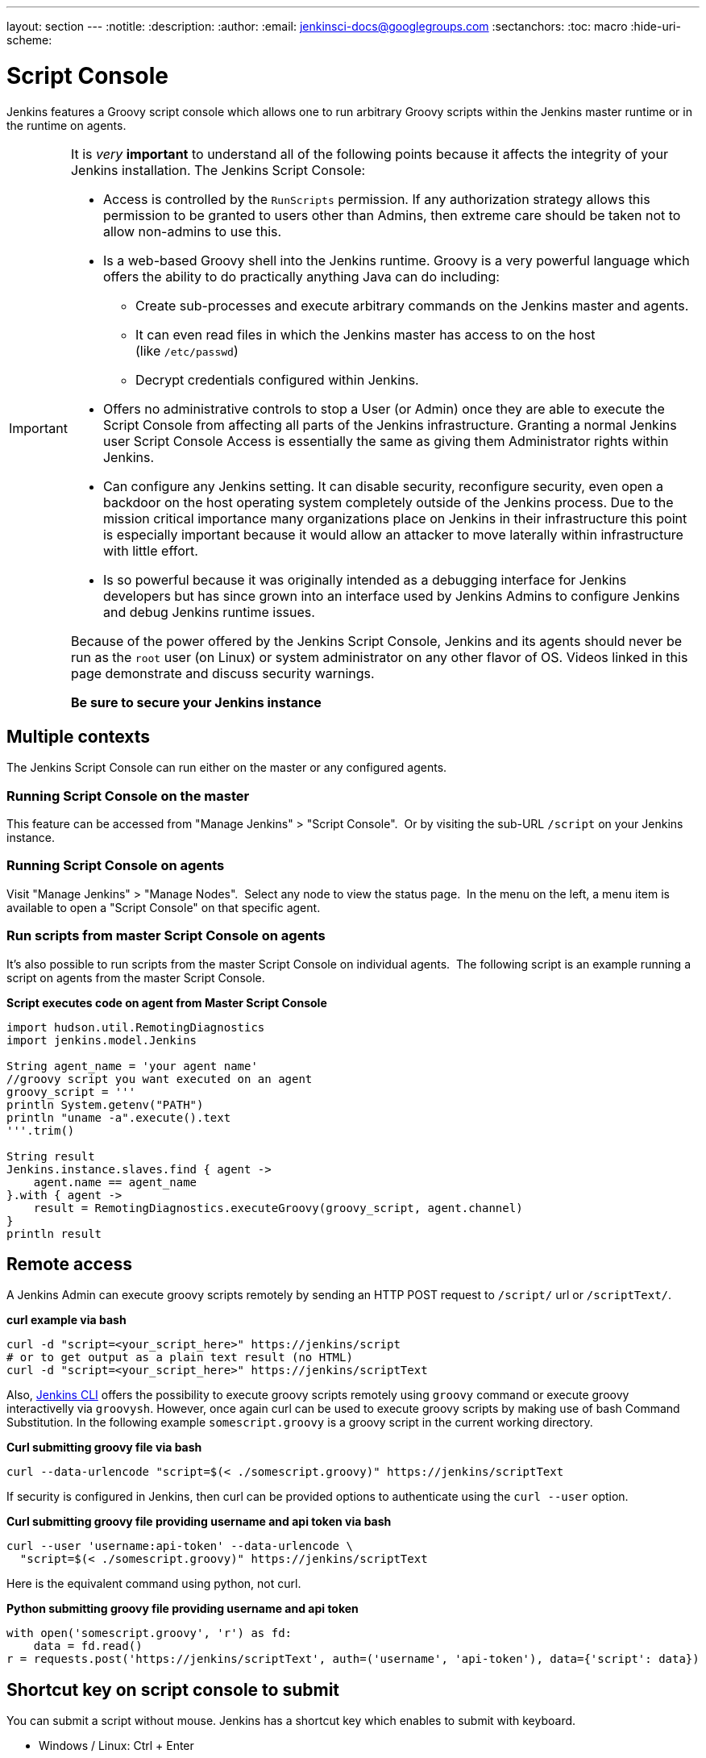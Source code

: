 ---
layout: section
---
ifdef::backend-html5[]
:notitle:
:description:
:author:
:email: jenkinsci-docs@googlegroups.com
:sectanchors:
:toc: macro
:hide-uri-scheme:
endif::[]

= Script Console

Jenkins features a Groovy script console which allows one to run
arbitrary Groovy scripts within the Jenkins master runtime or in the
runtime on agents.

[IMPORTANT]
====
It is _very_ *important* to understand all of the following points
because it affects the integrity of your Jenkins installation. The
Jenkins Script Console:

* Access is controlled by the `+RunScripts+` permission. If any authorization strategy allows this permission to be granted to users other than Admins, then extreme care should be taken not to allow non-admins to use this.

* Is a web-based Groovy shell into the Jenkins runtime. Groovy is a very
powerful language which offers the ability to do practically anything
Java can do including:

** Create sub-processes and execute arbitrary commands on the Jenkins
master and agents.
** It can even read files in which the Jenkins master has access to on
the host (like `/etc/passwd`)
** Decrypt credentials configured within Jenkins.

* Offers no administrative controls to stop a User (or Admin) once they
are able to execute the Script Console from affecting all parts of the
Jenkins infrastructure. Granting a normal Jenkins user Script Console
Access is essentially the same as giving them Administrator rights
within Jenkins.
* Can configure any Jenkins setting. It can disable security,
reconfigure security, even open a backdoor on the host operating system
completely outside of the Jenkins process. Due to the mission critical
importance many organizations place on Jenkins in their infrastructure
this point is especially important because it would allow an attacker to
move laterally within infrastructure with little effort.
* Is so powerful because it was originally intended as a debugging
interface for Jenkins developers but has since grown into an interface
used by Jenkins Admins to configure Jenkins and debug Jenkins runtime
issues.

Because of the power offered by the Jenkins Script Console, Jenkins and
its agents should never be run as the `root` user (on Linux) or system
administrator on any other flavor of OS. Videos linked in this
page demonstrate and discuss security warnings.

*Be sure to secure your Jenkins instance*
====

toc::[]

== Multiple contexts

The Jenkins Script Console can run either on the master or any
configured agents.

=== Running Script Console on the master

This feature can be accessed from "Manage Jenkins" > "Script Console". 
Or by visiting the sub-URL `/script` on your Jenkins instance.

=== Running Script Console on agents

Visit "Manage Jenkins" > "Manage Nodes".  Select any node to view the
status page.  In the menu on the left, a menu item is available to open
a "Script Console" on that specific agent.

=== Run scripts from master Script Console on agents

It's also possible to run scripts from the master Script Console on
individual agents.  The following script is an example running a script
on agents from the master Script Console.

*Script executes code on agent from Master Script Console*

[source,groovy]
----
import hudson.util.RemotingDiagnostics
import jenkins.model.Jenkins

String agent_name = 'your agent name'
//groovy script you want executed on an agent
groovy_script = '''
println System.getenv("PATH")
println "uname -a".execute().text
'''.trim()

String result
Jenkins.instance.slaves.find { agent ->
    agent.name == agent_name
}.with { agent ->
    result = RemotingDiagnostics.executeGroovy(groovy_script, agent.channel)
}
println result
----

== Remote access

A Jenkins Admin can execute groovy scripts remotely by sending an HTTP
POST request to `/script/` url or `/scriptText/`.

*curl example via bash*

[source,shell]
----
curl -d "script=<your_script_here>" https://jenkins/script
# or to get output as a plain text result (no HTML)
curl -d "script=<your_script_here>" https://jenkins/scriptText
----

Also, https://jenkins.io/doc/book/managing/cli/[Jenkins CLI]
offers the possibility to execute groovy scripts remotely using
`groovy` command or execute groovy interactivelly via `groovysh`.
However, once again curl can be used to execute groovy scripts by making
use of bash Command Substitution. In the following example
`somescript.groovy` is a groovy script in the current working
directory.

*Curl submitting groovy file via bash*

[source,shell]
----
curl --data-urlencode "script=$(< ./somescript.groovy)" https://jenkins/scriptText
----

If security is configured in Jenkins, then curl can be provided options
to authenticate using the `curl --user` option.

*Curl submitting groovy file providing username and api token via bash*

[source,shell]
----
curl --user 'username:api-token' --data-urlencode \
  "script=$(< ./somescript.groovy)" https://jenkins/scriptText
----

Here is the equivalent command using python, not curl.

*Python submitting groovy file providing username and api token*

[source,python]
----
with open('somescript.groovy', 'r') as fd:
    data = fd.read()
r = requests.post('https://jenkins/scriptText', auth=('username', 'api-token'), data={'script': data})
----

== Shortcut key on script console to submit

You can submit a script without mouse. Jenkins has a shortcut key which
enables to submit with keyboard.

* Windows / Linux: Ctrl + Enter
* Mac: Command + Enter

== Video Tutorials and additional learning materials

Here are some recorded videos on the Jenkins Script Console:

* https://www.youtube.com/watch?v=qaUPESDcsGg[Jenkins World 2017:
Mastering the Jenkins Script Console] - 44 minutes - sample usage and
security discussion
* https://www.youtube.com/watch?v=T1x2kCGRY1w[LA Jenkins Area Meetup
2016 - Hacking on Jenkins Internals - Jenkins Script Console] - 39
minutes - sample usage

To expand your ability to write script console scripts the following
references are recommended:

* http://groovy-lang.org/learn.html[Learn Groovy] - Learning Groovy is
useful for more than writing scripts for the Script Console.  Groovy is
also relevant for other features of Jenkins like
https://jenkins.io/doc/book/pipeline/[Pipelines and shared pipeline
libraries], the
https://plugins.jenkins.io/groovy[Groovy Plugin],
the https://plugins.jenkins.io/job-dsl[Job DSL
plugin], and many other plugins which utilize Groovy (see section
"Plugins enabling Groovy usage").
* http://www.mdoninger.de/2011/11/07/write-groovy-scripts-for-jenkins-with-code-completion.html[Write
Groovy scripts for Jenkins with Code completion] - The gist of this is
to create a Maven project within your IDE and to depend
on org.jenkins-ci.main:jenkins-core (and any other plugins that you
expect present). You can then write a Groovy script with code completion
of Jenkins API objects and methods.

== Example Groovy scripts

=== Out of date scripts

Due to the nature of Groovy scripts accessing Jenkins source code
directly, Script Console scripts are easily out of date from the Jenkins
source code. It is possible to run a script and get exceptions because
public methods and interfaces in Jenkins core or Jenkins plugins have
changed. Keep this in mind when trying out examples. Jenkins is easily
started from a local development machine via the following command:

*Starting a local copy of Jenkins*

[source,shell]
----
export JENKINS_HOME="./my_jenkins_home"
java -jar jenkins.war
----

Use CTRL+C to stop Jenkins. It is not recommended to try Script Console
examples in a production Jenkins instance.

The following repositories offer solid examples of Groovy scripts for
Jenkins.

* https://github.com/cloudbees/jenkins-scripts[CloudBees jenkins-scripts
repository].
* link:https://github.com/jenkinsci/jenkins-scripts[Jenkins CI jenkins-scripts repository under the `scriptler/` directory] (scripts
for the link:https://plugins.jenkins.io/scriptler[Scriptler Plugin]).
* https://github.com/samrocketman/jenkins-script-console-scripts[Sam Gleske's jenkins-script-console-scripts repository].
* https://github.com/samrocketman/jenkins-bootstrap-shared[Sam Gleske's jenkins-bootstrap-shared repository under the `+scripts/+` directory].
* http://community.jboss.org/wiki/HudsonHowToDebug[Some scripts at
JBoss.org].

Browse
all https://plugins.jenkins.io/scriptler[Scriptler
Plugin] Groovy Scripts and *please share your scripts with the*
*https://plugins.jenkins.io/scriptler[Scriptler
Plugin].*

* https://wiki.jenkins.io/display/JENKINS/Activate+Chuck+Norris+Plugin[Activate
Chuck Norris Plugin] — This script activates Chuck Norris
plugin for all jobs in your Jenkins server
* https://wiki.jenkins.io/display/JENKINS/Add+a+Maven+Installation%2C+Tool+Installation%2C+Modify+System+Config[Add
a Maven Installation, Tool Installation, Modify System Config]
* https://wiki.jenkins.io/display/JENKINS/Add+a+new+label+to+slaves+meeting+a+condition[Add
a new label to slaves meeting a condition] — This script
shows how to alter the slave nodes' label membership. In this case we
create a new label if the existing label contains a string. It has been
tested from the Jenkins command window.
* https://wiki.jenkins.io/display/JENKINS/Add+notification+plugin+to+every+job[Add
notification plugin to every job] — This script will add
the Notification Plugin to every job.
* https://wiki.jenkins.io/display/JENKINS/Allow+broken+build+claiming+on+every+jobs[Allow
broken build claiming on every jobs] — With the following
simple script, you can activate the option on every jobs of your server
in just one go.
* https://wiki.jenkins.io/display/JENKINS/Batch-Update+Mercurial+branch+that+is+checked+out[Batch-Update
Mercurial branch that is checked out] — Updates for
multiple jobs which branch will be checked out from Hg#
* https://wiki.jenkins.io/display/JENKINS/Bulk+rename+projects[Bulk
rename projects]
* https://wiki.jenkins.io/display/JENKINS/Change+JVM+Options+in+all+Maven+tasks+of+Freestyle+Jobs[Change
JVM Options in all Maven tasks of Freestyle Jobs] — This
script find all Maven Tasks registered in freestyle jobs and replace JVM
Options by a new value.
* https://wiki.jenkins.io/display/JENKINS/Change+publish+over+SSH+configuration[Change
publish over SSH configuration]
* https://wiki.jenkins.io/display/JENKINS/Change+SCMTrigger+for+each+project+to+disable+during+the+night+and+the+week-end[Change
SCMTrigger for each project to disable during the night and the
week-end] — This script lets you easily change all jobs
running every minutes so that it gets disabled between 21:00 and 07:00
and on Saturday and Sunday.
* https://wiki.jenkins.io/display/JENKINS/Change+Version-Number+in+SVN-path[Change
Version-Number in SVN-path]
* https://wiki.jenkins.io/display/JENKINS/Clone+all+projects+in+a+View[Clone
all projects in a View] — This script enumerates all
projects belonging to a specific view and clones them.
* https://wiki.jenkins.io/display/JENKINS/Convert+standard+mail+notifications+to+use+the+Mail-Ext+Publisher+plugin[Convert
standard mail notifications to use the Mail-Ext Publisher plugin] —
This script replace mail notifications in all projects by
Mail-Ext publisher plugin and re-uses existing recipients.
* https://wiki.jenkins.io/display/JENKINS/Delete+.tmp+files+left+in+workspace-files[Delete tmp files left in workspace-files] — This scripts deletes
all the tmp files left in workspace-files directory after the build. On
windows servers this seems pretty common.
* https://wiki.jenkins.io/display/JENKINS/Delete+workspace+for+all+disabled+jobs[Delete
workspace for all disabled jobs] — Deletes the workspace
for all disabled jobs to save space#
* https://wiki.jenkins.io/display/JENKINS/Disable+all+jobs[Disable all
jobs] — This script disables all jobs in your Jenkins
server#
* https://wiki.jenkins.io/display/JENKINS/Display+Information+About+Nodes[Display
Information About Nodes] — This scripts displays a bunch of
information about all the slave nodes.
* https://wiki.jenkins.io/display/JENKINS/Display+job+parameters[Display
job parameters] — This scripts displays the parameters for
all the jobs along with their default values (if applicable).
* https://wiki.jenkins.io/display/JENKINS/Display+jobs+group+by+the+build+steps+they+use[Display
jobs group by the build steps they use]
* https://wiki.jenkins.io/pages/viewpage.action?pageId=67569264[Display
list of projects that were built more than 1 day ago.] —
This script to display list of projects that were built
more than 1 day ago.
* https://wiki.jenkins.io/display/JENKINS/Display+mail+notifications+recipients[Display
mail notifications recipients] — This script displays for
all jobs the list of mail recipients used for notifications.
* https://wiki.jenkins.io/display/JENKINS/Display+monitors+status[Display
monitors status] — Jenkins uses monitors to validate
various behaviors. If you dismiss one, Jenkins will never propose you to
reactivate it. This script allows you to check the status of all
monitors and to reactivate them.
* https://wiki.jenkins.io/display/JENKINS/Display+the+number+of+jobs+using+SCM+Polling+from+Freestyle%2C+Pipeline+and+Maven[Display
the number of jobs using SCM Polling from Freestyle, Pipeline and Maven]
* https://wiki.jenkins.io/display/JENKINS/Display+timer+triggers[Display
timer triggers] — This scripts displays the timer triggers
for all the jobs in order to better arrange them.
* https://wiki.jenkins.io/display/JENKINS/Display+Tools+Location+on+All+Nodes[Display
Tools Location on All Nodes] — This script can help to get
Jenkins tools localtion on all your slaves#
* https://wiki.jenkins.io/display/JENKINS/Enable+Timestamper+plugin+on+all+jobs[Enable
Timestamper plugin on all jobs] — With the following simple
script, you can activate the option on every jobs of your server in just
one go.
* https://wiki.jenkins.io/display/JENKINS/Failed+Jobs[Failed Jobs] —
This scripts displays a list of all failed jobs. Addon:
restart them.
* https://wiki.jenkins.io/display/JENKINS/Find+builds+currently+running+that+has+been+executing+for+more+than+N+seconds[Find
builds currently running that has been executing for more than N
seconds]
* https://wiki.jenkins.io/display/JENKINS/Grant+Cancel+Permission+for+user+and+group+that+have+Build+permission[Grant
Cancel Permission for user and group that have Build permission] —
This script will go through all groups and users in both
Global security and per job security settings.
* https://wiki.jenkins.io/display/JENKINS/Invalidate+Jenkins+HTTP+sessions[Invalidate
Jenkins HTTP sessions] — This script can monitor and
invalidate HTTP sessions if there are many open ones on your server.
* https://wiki.jenkins.io/display/JENKINS/Manually+run+log+rotation+on+all+jobs[Manually
run log rotation on all jobs] — Runs log rotation on all
jobs to free space#
* https://wiki.jenkins.io/display/JENKINS/Monitor+and+Restart+Offline+Slaves[Monitor
and Restart Offline Slaves] — This script can monitor and
restart offline nodes if they are not disconnected manually.
* https://wiki.jenkins.io/display/JENKINS/Monitoring+Scripts[Monitoring
Scripts] — Several scripts to display data about http
sessions, threads, memory, JVM or MBeans, when using the Monitoring
plugin.
* https://wiki.jenkins.io/display/JENKINS/My+Test+Grovvy[My Test Grovvy]
* https://wiki.jenkins.io/display/JENKINS/Parameterized+System+Groovy+script[Parameterized
System Groovy script] — This script will demonstrate how to
get parameters in a system groovy script.
* https://wiki.jenkins.io/display/JENKINS/Preselect+username+in+Maven+Release+Build[Preselect
username in Maven Release Build]
* https://wiki.jenkins.io/display/JENKINS/Printing+a+list+of+credentials+and+their+IDs[Printing
a list of credentials and their IDs]
* https://wiki.jenkins.io/display/JENKINS/Remove+all+disabled+modules+in+Maven+jobs[Remove
all disabled modules in Maven jobs] — To remove all
disabled modules in Maven jobs#
* https://wiki.jenkins.io/display/JENKINS/Remove+Deployed+Artifacts+Actions[Remove
Deployed Artifacts Actions] — This script is used to remove
the Deployed Artifacts list that is uselessly stored for each build by
the Artifact Deployer Plugin. #
* https://wiki.jenkins.io/display/JENKINS/Remove+Git+Plugin+BuildsByBranch+BuildData[Remove
Git Plugin BuildsByBranch BuildData] — This script is used
to remove the static list of BuildsByBranch that is uselessly stored for
each build by the Git Plugin.
* https://wiki.jenkins.io/display/JENKINS/Set+GitBlitRepositoryBrowser+with+custum+settings+on+all+repos[Set
GitBlitRepositoryBrowser with custum settings on all repos] —
This scripts allows to update the repo browser. Can be
adapted to any other browser, not only gitblit.
* https://wiki.jenkins.io/display/JENKINS/Update+maven+jobs+to+use+the+post+build+task+to+deploy+artifacts[Update
maven jobs to use the post build task to deploy artifacts] —
This script updates all maven jobs having a deploy goal by
install and activate the post build step to deploy artifacts at the end
of the build#
* https://wiki.jenkins.io/display/JENKINS/Update+SVN+Browser[Update SVN
Browser]
* https://wiki.jenkins.io/display/JENKINS/Wipe+out+workspaces+of+all+jobs[Wipe
out workspaces of all jobs] — This script wipes out the
workspaces of all jobs on your Jenkins server#
* https://wiki.jenkins.io/display/JENKINS/Wipe+workspaces+for+a+set+of+jobs+on+all+nodes[Wipe
workspaces for a set of jobs on all nodes] — The script
wipes workspaces of certain jobs on all nodes.

== Plugins enabling Groovy usage

- link:https://plugins.jenkins.io/config-file-provider[Config
File Provider Plugin] Adds the ability to provide
configuration files (i.e., settings.xml for maven, XML, groovy, custom
files, etc.) loaded through the Jenkins UI which will be copied to the
job's workspace.

- link:https://plugins.jenkins.io/global-post-script[Global
Post Script Plugin] — Execute a global configured groovy
script after each build of each job managed by the Jenkins. +
This is typical for cases when you need to do something based on a
shared set of parameters, such as triggering downstream jobs managed by
the same Jenkins or remote ones based on the parameters been passed to
the parameterized jobs.

- https://plugins.jenkins.io/groovy[Groovy plugin]

- https://plugins.jenkins.io/groovy-postbuild[Groovy
Postbuild Plugin] — This plugin executes a groovy script in
the Jenkins JVM. Typically, the script checks some conditions and
changes accordingly the build result, puts badges next to the build in
the build history and/or displays information on the build summary
page.

- https://plugins.jenkins.io/groovy-remote-control[Groovy
Remote Control Plugin] — This plugin provides
http://groovy.codehaus.org/modules/remote/[Groovy Remote Control]'s
receiver, and allows to control external application from Jenkins.

- https://plugins.jenkins.io/matrix-groovy-execution-strategy[Matrix
Groovy Execution Strategy Plugin] — A plugin to decide the
execution order and valid combinations of matrix projects.

- https://plugins.jenkins.io/pipeline-classpath-step[Pipeline
Classpath Step Plugin] Pipeline DSL step to add path to
the groovy classpath

- https://plugins.jenkins.io/scriptler[Scriptler
Plugin] — Scriptler allows you to store/edit groovy scripts
and execute it on any of the slaves/nodes... no need to copy/paste
groovy code anymore.


